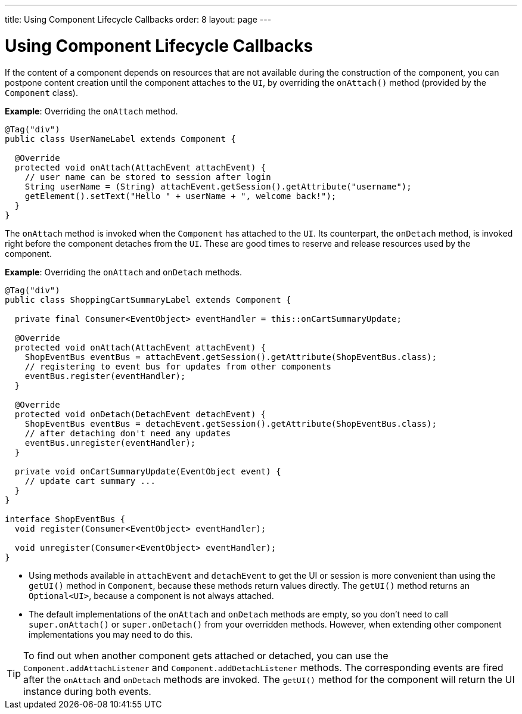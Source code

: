---
title: Using Component Lifecycle Callbacks
order: 8
layout: page
---

= Using Component Lifecycle Callbacks

If the content of a component depends on resources that are not available during the construction of the component, you can postpone content creation until the component attaches to the `UI`, by overriding the `onAttach()` method (provided by the `Component` class).

*Example*: Overriding the `onAttach` method.

[source,java]
----
@Tag("div")
public class UserNameLabel extends Component {

  @Override
  protected void onAttach(AttachEvent attachEvent) {
    // user name can be stored to session after login
    String userName = (String) attachEvent.getSession().getAttribute("username");
    getElement().setText("Hello " + userName + ", welcome back!");
  }
}
----

The `onAttach` method is invoked when the `Component` has attached to the `UI`. Its counterpart, the `onDetach` method, is invoked right
before the component detaches from the `UI`. These are good times to reserve and release resources used by the component.

*Example*: Overriding the `onAttach` and `onDetach` methods.
[source,java]
----
@Tag("div")
public class ShoppingCartSummaryLabel extends Component {

  private final Consumer<EventObject> eventHandler = this::onCartSummaryUpdate;

  @Override
  protected void onAttach(AttachEvent attachEvent) {
    ShopEventBus eventBus = attachEvent.getSession().getAttribute(ShopEventBus.class);
    // registering to event bus for updates from other components
    eventBus.register(eventHandler);
  }

  @Override
  protected void onDetach(DetachEvent detachEvent) {
    ShopEventBus eventBus = detachEvent.getSession().getAttribute(ShopEventBus.class);
    // after detaching don't need any updates
    eventBus.unregister(eventHandler);
  }

  private void onCartSummaryUpdate(EventObject event) {
    // update cart summary ...
  }
}

interface ShopEventBus {
  void register(Consumer<EventObject> eventHandler);

  void unregister(Consumer<EventObject> eventHandler);
}
----
* Using methods available in `attachEvent` and `detachEvent` to get the UI or session is more convenient than using the `getUI()` method in `Component`, because these methods return values directly. The `getUI()` method returns an `Optional<UI>`, because a component is not always attached. 
* The default implementations of the `onAttach` and `onDetach` methods are empty, so you don't need to call `super.onAttach()` or `super.onDetach()` from your overridden methods. However, when extending other component implementations you may need to do this.

[TIP]
To find out when another component gets attached or detached,
you can use the `Component.addAttachListener` and `Component.addDetachListener` methods. The corresponding events are fired after the `onAttach` and `onDetach` methods are invoked. The `getUI()` method for the component will return the UI instance during both events.
